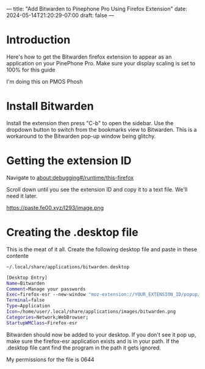 ---
title: "Add Bitwarden to Pinephone Pro Using Firefox Extension"
date: 2024-05-14T21:20:29-07:00
draft: false
---

* Introduction
Here's how to get the Bitwarden firefox extension to appear as an application on
your PinePhone Pro. Make sure your display scaling is set to 100% for this guide

I'm doing this on PMOS Phosh

* Install Bitwarden
Install the extension then press "C-b" to open the sidebar. Use the dropdown
button to switch from the bookmarks view to Bitwarden. This is a workaround to
the Bitwarden pop-up window being glitchy.

[[https://paste.fe00.xyz/QI4X/image.png]]

* Getting the extension ID
Navigate to about:debugging#/runtime/this-firefox

Scroll down until you see the extension ID and copy it to a text file. We'll
need it later.

https://paste.fe00.xyz/I293/image.png

* Creating the .desktop file
This is the meat of it all. Create the following desktop file and paste in these contente

~~/.local/share/applications/bitwarden.desktop~

#+begin_src bash
[Desktop Entry]
Name=Bitwarden
Comment=Manage your passwords
Exec=firefox-esr --new-window "moz-extension://YOUR_EXTENSION_ID/popup/index.html"
Terminal=false
Type=Application
Icon=/home/user/.local/share/applications/images/bitwarden.png
Categories=Network;WebBrowser;
StartupWMClass=Firefox-esr
#+end_src

Bitwarden should now be added to your desktop. If you don't see it pop up, make
sure the firefox-esr application exists and is in your path. If the .desktop
file cant find the program in the path it gets ignored.

My permissions for the file is 0644
